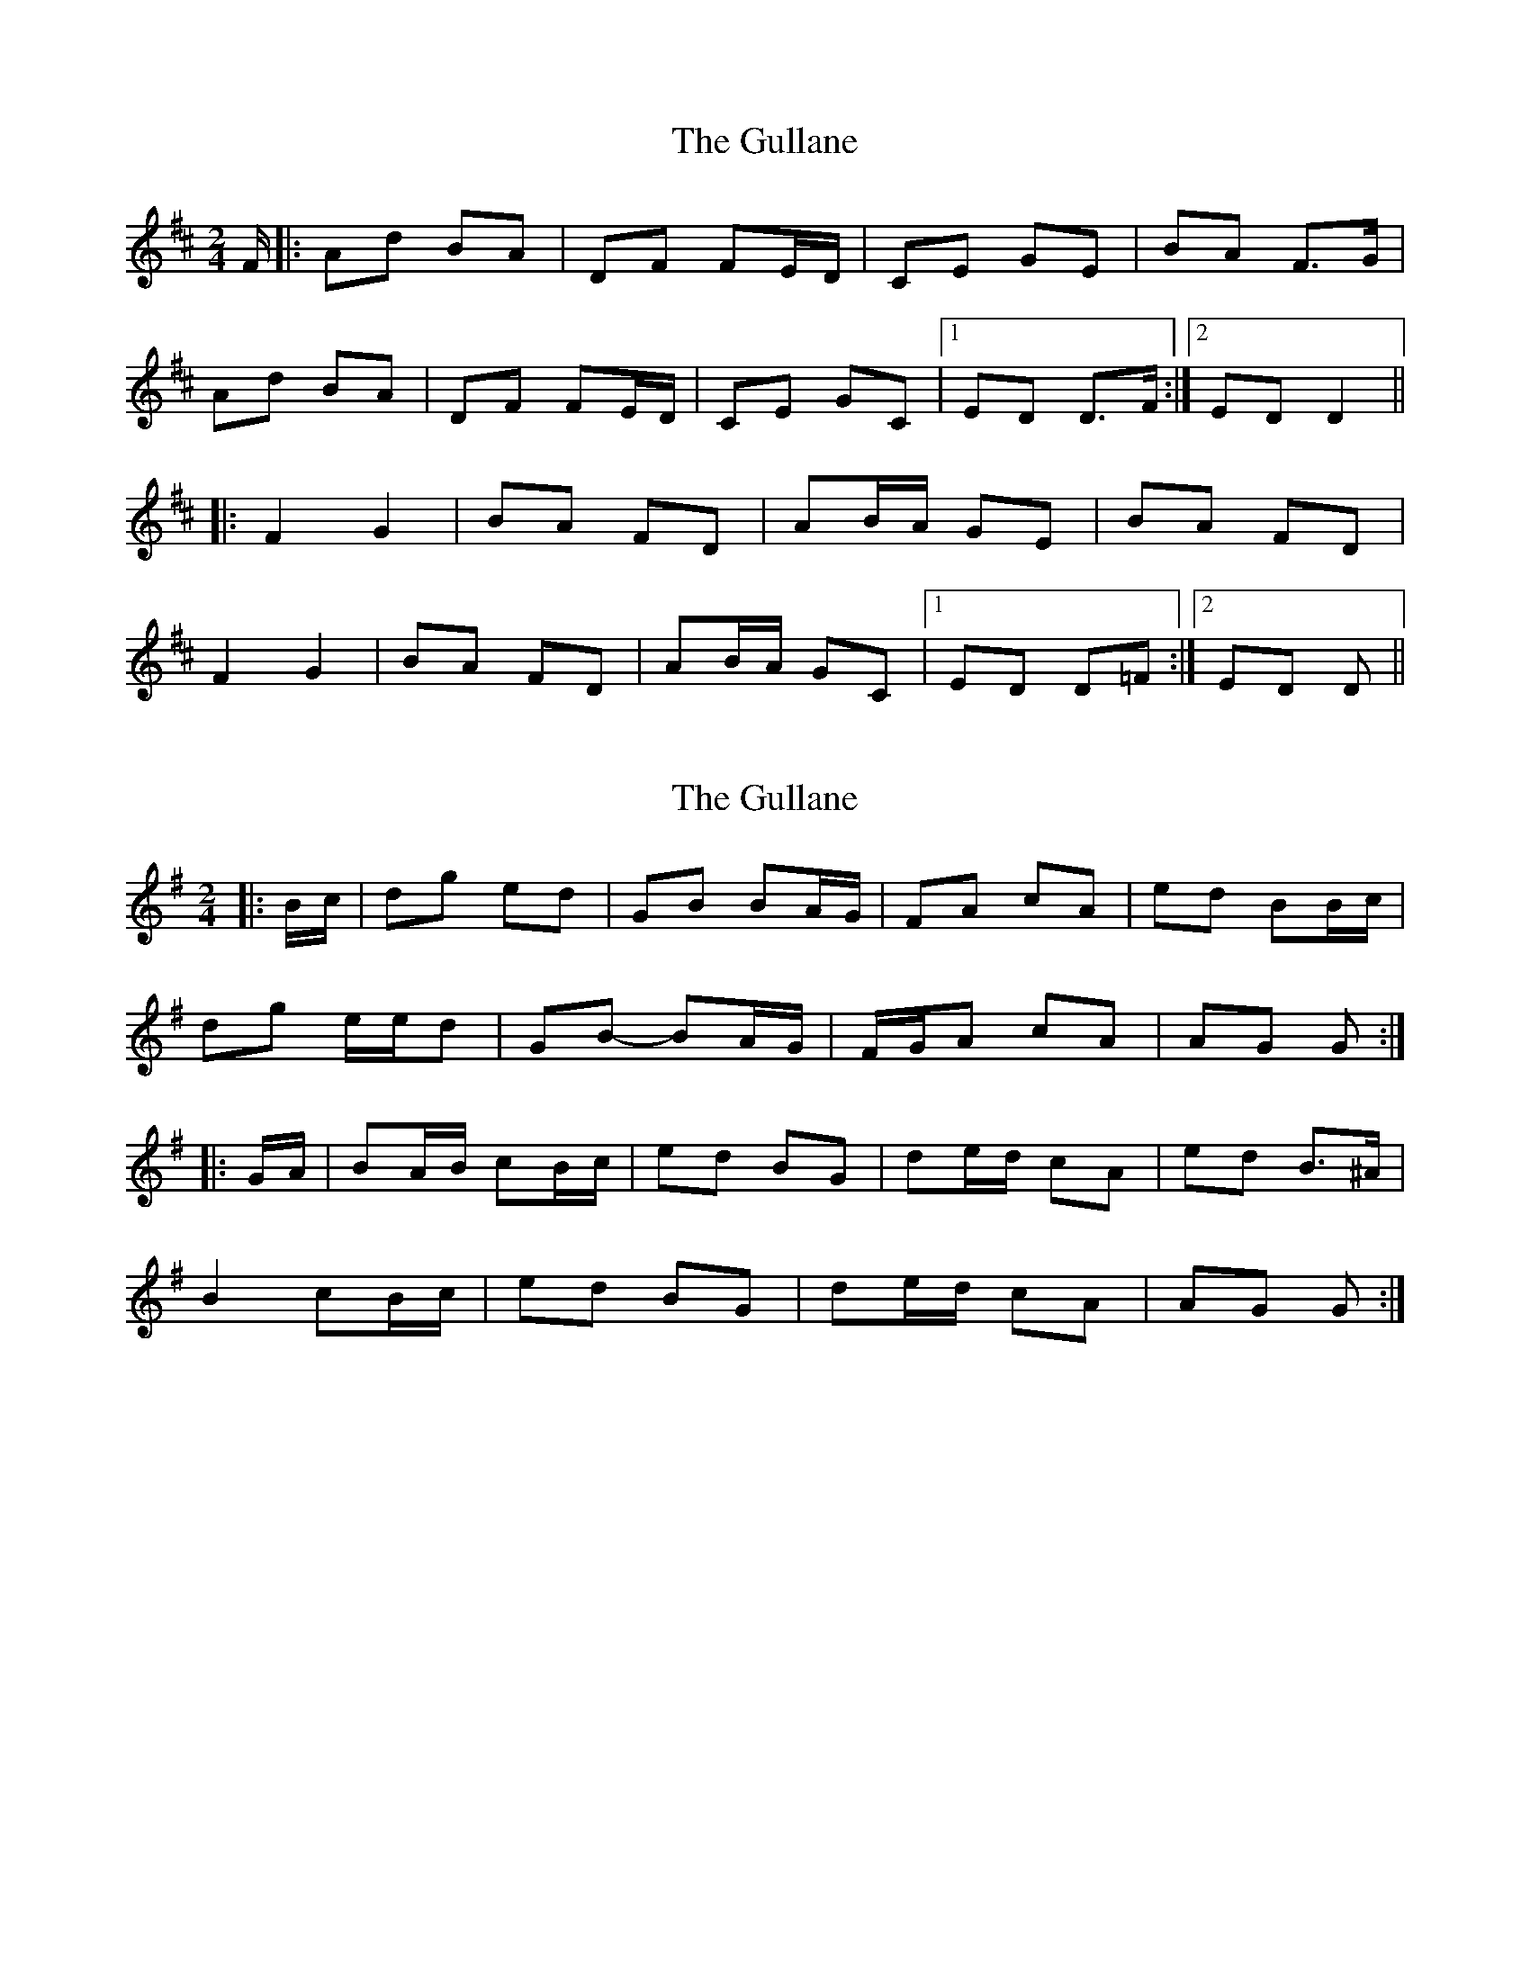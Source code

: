 X: 1
T: Gullane, The
Z: gian marco
S: https://thesession.org/tunes/1658#setting1658
R: polka
M: 2/4
L: 1/8
K: Dmaj
F/|:Ad BA|DF FE/D/|CE GE|BA F>G|
Ad BA|DF FE/D/|CE GC|1ED D>F:|2ED D2||
|:F2 G2|BA FD|AB/A/ GE|BA FD|
F2 G2|BA FD|AB/A/ GC|1ED D=F:|2ED D>||
X: 2
T: Gullane, The
Z: ceolachan
S: https://thesession.org/tunes/1658#setting15082
R: polka
M: 2/4
L: 1/8
K: Gmaj
|: B/c/ |dg ed | GB BA/G/ | FA cA | ed BB/c/ |
dg e/e/d | GB- BA/G/ | F/G/A cA | AG G :|
|: G/A/ |BA/B/ cB/c/ | ed BG | de/d/ cA | ed B>^A |
B2 cB/c/ | ed BG | de/d/ cA | AG G :|
X: 3
T: Gullane, The
Z: ceolachan
S: https://thesession.org/tunes/1658#setting15083
R: polka
M: 2/4
L: 1/8
K: Amaj
|: c |ea f>e | Ac cB/A/ | GB dc/d/ | fe c/B/c/d/ |
ea f>e | Ac cB/A/ | G/A/B/G/ g/f/e | A2- A :|
|: (3G/A/B/ |c2 dc/d/ | fe cA | ef/e/ dB | fe c2 |
c^B/c/ d2 | f/g/f/e/ c>d | ef/e/ dG | BA A :|
X: 4
T: Gullane, The
Z: ceolachan
S: https://thesession.org/tunes/1658#setting24647
R: polka
M: 2/4
L: 1/8
K: Dmaj
|: Ad BA | DF FE/D/ | CE GE | BA FG |
Ad BA | DF FE/D/ | CE BA |[1 D2 D2 :|[2 D2 DE ||
|: F2 GF/G/ | BA FD | AB/A/ GE | BA FD |
F/E/D GE | BA FD | AB/A/ GE | ED D2 :|
